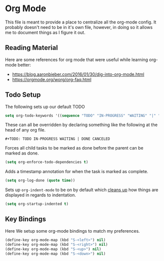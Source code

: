 * Org Mode

  This file is meant to provide a place to centralize all the org-mode config.
  It probably doesn't need to be in it's own file, however, in doing so it allows
  me to document things as I figure it out.

** Reading Material

Here are some references for org mode that were useful while learning org-mode
better:

  - [[https://blog.aaronbieber.com/2016/01/30/dig-into-org-mode.html]]
  - [[https://orgmode.org/worg/org-faq.html]]

** Todo Setup

The following sets up our default TODO

#+BEGIN_SRC emacs-lisp :tangle yes
setq org-todo-keywords '((sequence "TODO" "IN-PROGRESS" "WAITING" "|" "DONE" "CANCELED")))
#+END_SRC

These can all be overridden by declaring something like the following at
the head of any org file.

~#+TODO: TODO IN-PROGRESS WAITING | DONE CANCELED~

Forces all child tasks to be marked as done before the parent can
be marked as done.

#+BEGIN_SRC emacs-lisp :tangle yes
(setq org-enforce-todo-dependencies t)
#+END_SRC

Adds a timestamp annotation for when the task is marked as complete.

#+BEGIN_SRC emacs-lisp :tangle yes
(setq org-log-done (quote time))
#+END_SRC

Sets up ~org-indent-mode~ to be on by default which [[https://orgmode.org/manual/Clean-view.html][cleans up]] how things are
displayed in regards to indentation.

#+BEGIN_SRC emacs-lisp :tangle yes
(setq org-startup-indented t)
#+END_SRC

** Key Bindings

Here We setup some org-mode bindings to match my preferences.

#+BEGIN_SRC emacs-lisp :tangle yes
(define-key org-mode-map (kbd "S-<left>") nil)
(define-key org-mode-map (kbd "S-<right>") nil)
(define-key org-mode-map (kbd "S-<up>") nil)
(define-key org-mode-map (kbd "S-<down>") nil)
#+END_SRC
